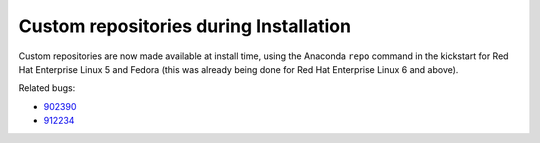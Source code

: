 Custom repositories during Installation
=======================================

Custom repositories are now made available at install time, using the
Anaconda ``repo`` command in the kickstart for Red Hat Enterprise Linux
5 and Fedora (this was already being done for Red Hat Enterprise Linux
6 and above).

Related bugs:
 
- `902390 <https://bugzilla.redhat.com/show_bug.cgi?id=902390>`_
- `912234 <https://bugzilla.redhat.com/show_bug.cgi?id=912234>`_
